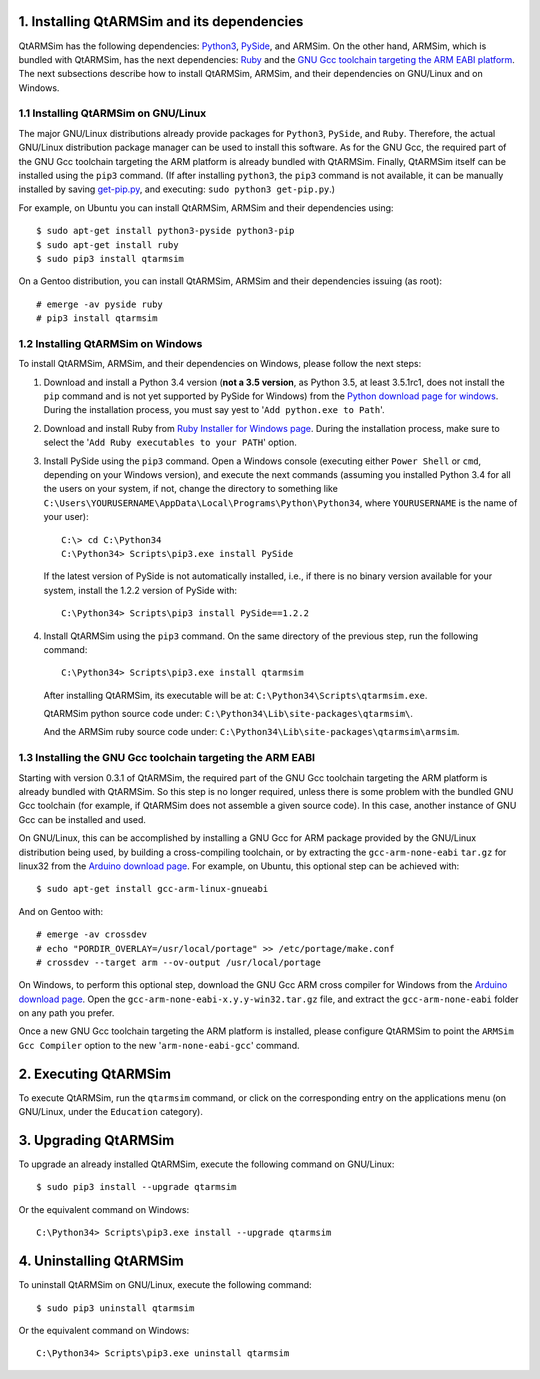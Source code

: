 1. Installing QtARMSim and its dependencies
-------------------------------------------

QtARMSim has the following dependencies: `Python3
<https://www.python.org/>`_, `PySide
<https://pyside.readthedocs.org/en/latest/>`_, and ARMSim. On the
other hand, ARMSim, which is bundled with QtARMSim, has the next
dependencies: `Ruby <https://www.ruby-lang.org/en/>`_ and the `GNU Gcc
toolchain targeting the ARM EABI platform <http://gcc.gnu.org/>`_. The
next subsections describe how to install QtARMSim, ARMSim, and their
dependencies on GNU/Linux and on Windows.


1.1 Installing QtARMSim on GNU/Linux
^^^^^^^^^^^^^^^^^^^^^^^^^^^^^^^^^^^^

The major GNU/Linux distributions already provide packages for
``Python3``, ``PySide``, and ``Ruby``. Therefore, the actual GNU/Linux
distribution package manager can be used to install this software. As
for the GNU Gcc, the required part of the GNU Gcc toolchain targeting
the ARM platform is already bundled with QtARMSim. Finally, QtARMSim
itself can be installed using the ``pip3`` command. (If after
installing ``python3``, the ``pip3`` command is not available, it can
be manually installed by saving `get-pip.py
<https://raw.github.com/pypa/pip/master/contrib/get-pip.py>`_, and
executing: ``sudo python3 get-pip.py``.)

For example, on Ubuntu you can install QtARMSim, ARMSim and their
dependencies using::

   $ sudo apt-get install python3-pyside python3-pip
   $ sudo apt-get install ruby
   $ sudo pip3 install qtarmsim

On a Gentoo distribution, you can install QtARMSim, ARMSim and their
dependencies issuing (as root)::

   # emerge -av pyside ruby
   # pip3 install qtarmsim


1.2 Installing QtARMSim on Windows
^^^^^^^^^^^^^^^^^^^^^^^^^^^^^^^^^^

To install QtARMSim, ARMSim, and their dependencies on Windows,
please follow the next steps:

1. Download and install a Python 3.4 version (**not a 3.5 version**,
   as Python 3.5, at least 3.5.1rc1, does not install the ``pip``
   command and is not yet supported by PySide for Windows) from the
   `Python download page for windows
   <https://www.python.org/downloads/windows/>`_. During the
   installation process, you must say yest to '``Add python.exe to
   Path``'.

2. Download and install Ruby from `Ruby Installer for Windows page
   <http://rubyinstaller.org/>`_. During the installation process,
   make sure to select the '``Add Ruby executables to your PATH``'
   option.

3. Install PySide using the ``pip3`` command. Open a Windows console
   (executing either ``Power Shell`` or ``cmd``, depending on your
   Windows version), and execute the next commands (assuming you
   installed Python 3.4 for all the users on your system, if not,
   change the directory to something like
   ``C:\Users\YOURUSERNAME\AppData\Local\Programs\Python\Python34``,
   where ``YOURUSERNAME`` is the name of your user)::

     C:\> cd C:\Python34
     C:\Python34> Scripts\pip3.exe install PySide

   If the latest version of PySide is not automatically installed,
   i.e., if there is no binary version available for your system,
   install the 1.2.2 version of PySide with::

     C:\Python34> Scripts\pip3 install PySide==1.2.2

4. Install QtARMSim using the ``pip3`` command. On the same directory
   of the previous step, run the following command::

     C:\Python34> Scripts\pip3.exe install qtarmsim

   After installing QtARMSim, its executable will be at: ``C:\Python34\Scripts\qtarmsim.exe``.

   QtARMSim python source code under:
   ``C:\Python34\Lib\site-packages\qtarmsim\``.

   And the ARMSim ruby source code under:
   ``C:\Python34\Lib\site-packages\qtarmsim\armsim``.


1.3 Installing the GNU Gcc toolchain targeting the ARM EABI
^^^^^^^^^^^^^^^^^^^^^^^^^^^^^^^^^^^^^^^^^^^^^^^^^^^^^^^^^^^

Starting with version 0.3.1 of QtARMSim, the required part of the GNU
Gcc toolchain targeting the ARM platform is already bundled with
QtARMSim. So this step is no longer required, unless there is some
problem with the bundled GNU Gcc toolchain (for example, if QtARMSim
does not assemble a given source code). In this case, another
instance of GNU Gcc can be installed and used.

On GNU/Linux, this can be accomplished by installing a GNU Gcc for ARM
package provided by the GNU/Linux distribution being used, by building
a cross-compiling toolchain, or by extracting the
``gcc-arm-none-eabi`` ``tar.gz`` for linux32 from the `Arduino
download page
<https://code.google.com/p/arduino/downloads/list>`_. For example, on
Ubuntu, this optional step can be achieved with::

  $ sudo apt-get install gcc-arm-linux-gnueabi

And on Gentoo with::

  # emerge -av crossdev
  # echo "PORDIR_OVERLAY=/usr/local/portage" >> /etc/portage/make.conf
  # crossdev --target arm --ov-output /usr/local/portage

On Windows, to perform this optional step, download the GNU Gcc ARM
cross compiler for Windows from the `Arduino download page
<https://code.google.com/p/arduino/downloads/list>`_.  Open the
``gcc-arm-none-eabi-x.y.y-win32.tar.gz`` file, and extract the
``gcc-arm-none-eabi`` folder on any path you prefer.


Once a new GNU Gcc toolchain targeting the ARM platform is installed,
please configure QtARMSim to point the ``ARMSim Gcc Compiler`` option
to the new '``arm-none-eabi-gcc``' command.


2. Executing QtARMSim
---------------------

To execute QtARMSim, run the ``qtarmsim`` command, or click on the
corresponding entry on the applications menu (on GNU/Linux, under the
``Education`` category).


3. Upgrading QtARMSim
---------------------

To upgrade an already installed QtARMSim, execute the following
command on GNU/Linux::

  $ sudo pip3 install --upgrade qtarmsim

Or the equivalent command on Windows::

  C:\Python34> Scripts\pip3.exe install --upgrade qtarmsim


4. Uninstalling QtARMSim
------------------------

To uninstall QtARMSim on GNU/Linux, execute the following command::

  $ sudo pip3 uninstall qtarmsim

Or the equivalent command on Windows::

  C:\Python34> Scripts\pip3.exe uninstall qtarmsim
